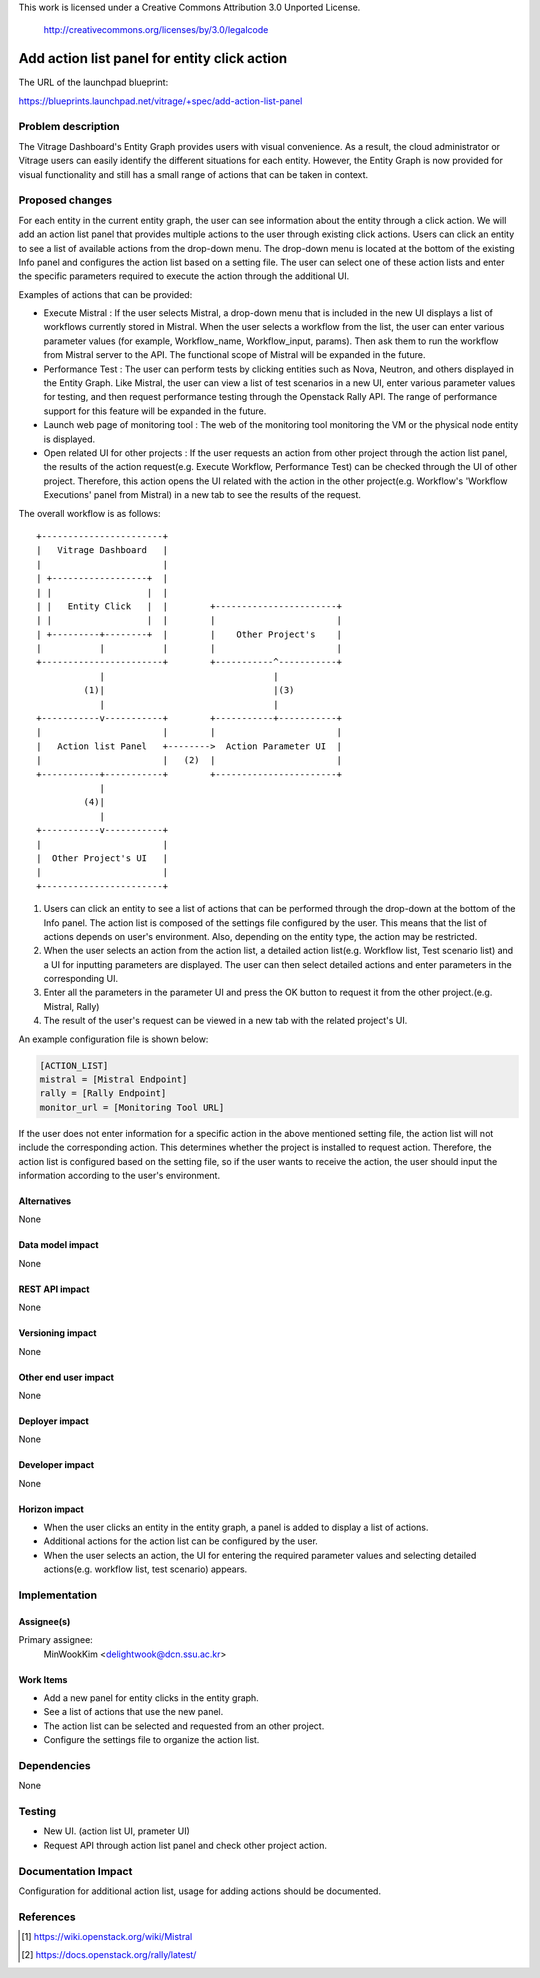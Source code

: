 This work is licensed under a Creative Commons Attribution 3.0 Unported
License.

 http://creativecommons.org/licenses/by/3.0/legalcode

=============================================
Add action list panel for entity click action
=============================================

The URL of the launchpad blueprint:

https://blueprints.launchpad.net/vitrage/+spec/add-action-list-panel

Problem description
===================

The Vitrage Dashboard's Entity Graph provides users with visual convenience.
As a result, the cloud administrator or Vitrage users can easily identify the
different situations for each entity. However, the Entity Graph is now provided
for visual functionality and still has a small range of actions that can be
taken in context.

Proposed changes
================

For each entity in the current entity graph, the user can see information about the
entity through a click action. We will add an action list panel that provides
multiple actions to the user through existing click actions. Users can click an
entity to see a list of available actions from the drop-down menu. The drop-down
menu is located at the bottom of the existing Info panel and configures the action
list based on a setting file. The user can select one of these action lists and enter
the specific parameters required to execute the action through the additional UI.

Examples of actions that can be provided:

* Execute Mistral : If the user selects Mistral, a drop-down menu that is included in
  the new UI displays a list of workflows currently stored in Mistral. When the user
  selects a workflow from the list, the user can enter various parameter values
  (for example, Workflow_name, Workflow_input, params). Then ask them to run the
  workflow from Mistral server to the API. The functional scope of
  Mistral will be expanded in the future.

* Performance Test : The user can perform tests by clicking entities such as Nova,
  Neutron, and others displayed in the Entity Graph. Like Mistral, the user can view
  a list of test scenarios in a new UI, enter various parameter values for testing,
  and then request performance testing through the Openstack Rally API.
  The range of performance support for this feature will be expanded in the future.

* Launch web page of monitoring tool : The web of the monitoring tool monitoring
  the VM or the physical node entity is displayed.

* Open related UI for other projects : If the user requests an action from other project
  through the action list panel, the results of the action request(e.g. Execute Workflow,
  Performance Test) can be checked through the UI of other project. Therefore, this action
  opens the UI related with the action in the other project(e.g. Workflow's 'Workflow
  Executions' panel from Mistral) in a new tab to see the results of the request.

The overall workflow is as follows::

  +-----------------------+
  |   Vitrage Dashboard   |
  |                       |
  | +------------------+  |
  | |                  |  |
  | |   Entity Click   |  |        +-----------------------+
  | |                  |  |        |                       |
  | +---------+--------+  |        |    Other Project's    |
  |           |           |        |                       |
  +-----------------------+        +-----------^-----------+
              |                                |
           (1)|                                |(3)
              |                                |
  +-----------v-----------+        +-----------+-----------+
  |                       |        |                       |
  |   Action list Panel   +-------->  Action Parameter UI  |
  |                       |   (2)  |                       |
  +-----------+-----------+        +-----------------------+
              |
           (4)|
              |
  +-----------v-----------+
  |                       |
  |  Other Project's UI   |
  |                       |
  +-----------------------+

(1) Users can click an entity to see a list of actions that can be
    performed through the drop-down at the bottom of the Info panel.
    The action list is composed of the settings file configured by the user.
    This means that the list of actions depends on user's environment.
    Also, depending on the entity type, the action may be restricted.

(2) When the user selects an action from the action list, a detailed action
    list(e.g. Workflow list, Test scenario list) and a UI for inputting
    parameters are displayed. The user can then select detailed actions and enter
    parameters in the corresponding UI.

(3) Enter all the parameters in the parameter UI and press the OK button to
    request it from the other project.(e.g. Mistral, Rally)

(4) The result of the user's request can be viewed in a new tab with the
    related project's UI.

An example configuration file is shown below:

.. code-block:: ini

  [ACTION_LIST]
  mistral = [Mistral Endpoint]
  rally = [Rally Endpoint]
  monitor_url = [Monitoring Tool URL]

.. end

If the user does not enter information for a specific action in the above mentioned
setting file, the action list will not include the corresponding action.
This determines whether the project is installed to request action.
Therefore, the action list is configured based on the setting file, so if
the user wants to receive the action, the user should input the information according
to the user's environment.

Alternatives
------------
None

Data model impact
-----------------
None

REST API impact
---------------
None

Versioning impact
-----------------
None

Other end user impact
---------------------
None

Deployer impact
---------------
None

Developer impact
----------------
None

Horizon impact
--------------

* When the user clicks an entity in the entity graph, a panel is added to
  display a list of actions.
* Additional actions for the action list can be configured by the user.
* When the user selects an action, the UI for entering the required parameter
  values and selecting detailed actions(e.g. workflow list, test scenario)
  appears.

Implementation
==============

Assignee(s)
-----------

Primary assignee:
  MinWookKim <delightwook@dcn.ssu.ac.kr>

Work Items
----------

* Add a new panel for entity clicks in the entity graph.
* See a list of actions that use the new panel.
* The action list can be selected and requested from an other project.
* Configure the settings file to organize the action list.

Dependencies
============
None

Testing
=======

* New UI. (action list UI, prameter UI)
* Request API through action list panel and check other project action.

Documentation Impact
====================

Configuration for additional action list, usage for
adding actions should be documented.

References
==========
.. [#first] https://wiki.openstack.org/wiki/Mistral
.. [#second] https://docs.openstack.org/rally/latest/

